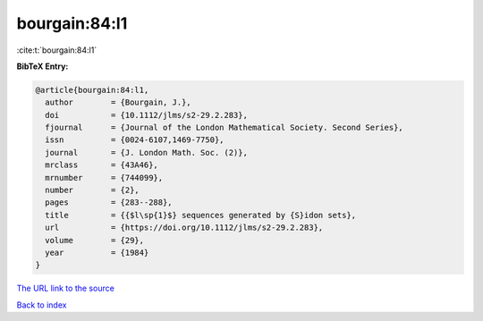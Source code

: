bourgain:84:l1
==============

:cite:t:`bourgain:84:l1`

**BibTeX Entry:**

.. code-block:: bibtex

   @article{bourgain:84:l1,
     author        = {Bourgain, J.},
     doi           = {10.1112/jlms/s2-29.2.283},
     fjournal      = {Journal of the London Mathematical Society. Second Series},
     issn          = {0024-6107,1469-7750},
     journal       = {J. London Math. Soc. (2)},
     mrclass       = {43A46},
     mrnumber      = {744099},
     number        = {2},
     pages         = {283--288},
     title         = {{$l\sp{1}$} sequences generated by {S}idon sets},
     url           = {https://doi.org/10.1112/jlms/s2-29.2.283},
     volume        = {29},
     year          = {1984}
   }
`The URL link to the source <https://doi.org/10.1112/jlms/s2-29.2.283>`_


`Back to index <../By-Cite-Keys.html>`_
